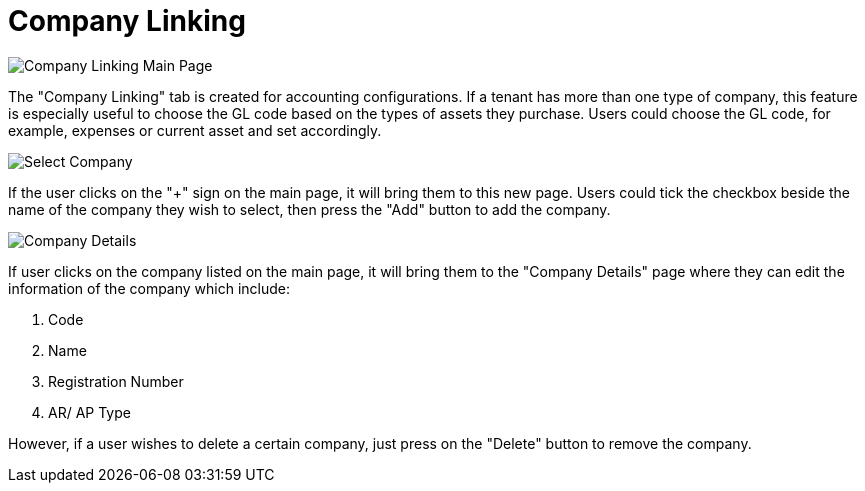 [#h3_customer_maintenance_company_linking]
= Company Linking

image::images/company-linking-mainpage.png[Company Linking Main Page, align = "center"]

The "Company Linking" tab is created for accounting configurations. If a tenant has more than one type of company, this feature is especially useful to choose the GL code based on the types of assets they purchase. Users could choose the GL code, for example, expenses or current asset and set accordingly. 

image::images/select-company.png[Select Company, align = "center"]

If the user clicks on the "+" sign on the main page, it will bring them to this new page. Users could tick the checkbox beside the name of the company they wish to select, then press the "Add" button to add the company. 

image::images/company-details.png[Company Details, align = "center"]

If user clicks on the company listed on the main page, it will bring them to the "Company Details" page where they can edit the information of the company which include:

1. Code
2. Name
3. Registration Number
4. AR/ AP Type

However, if a user wishes to delete a certain company, just press on the "Delete" button to remove the company. 
